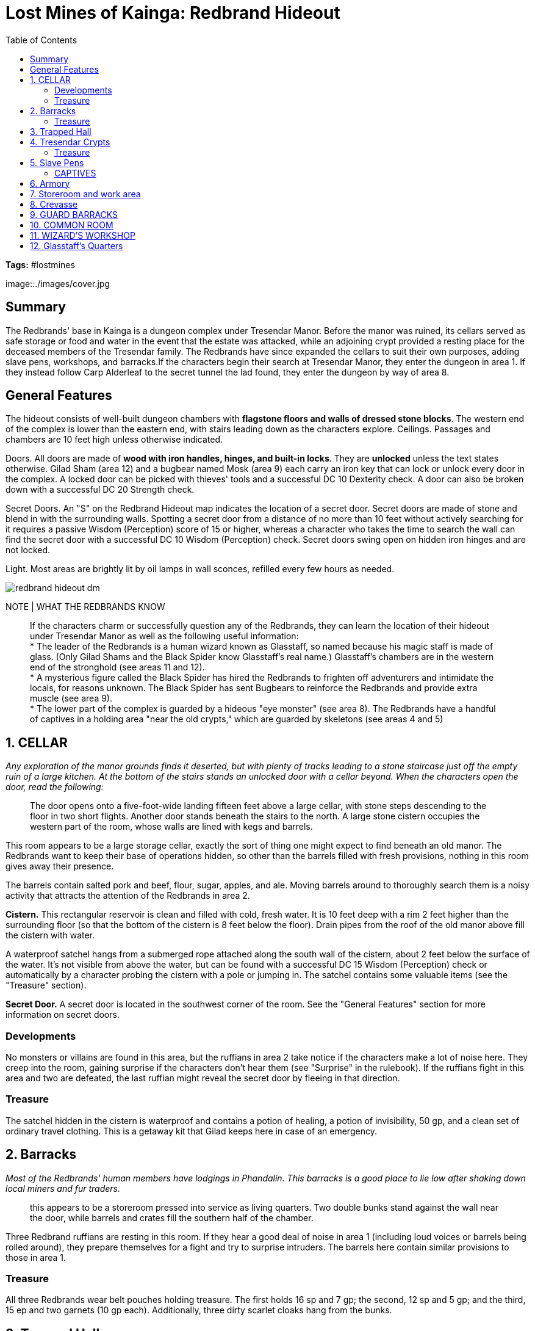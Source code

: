 = Lost Mines of Kainga: Redbrand Hideout
:toc:

*Tags:* #lostmines

[align=center]
image::./images/cover.jpg

== Summary

The Redbrands' base in Kainga is a dungeon complex under Tresendar Manor. Before the manor was ruined, its cellars served as safe storage or food and water in the event that the estate was attacked, while an adjoining crypt provided a resting place for the deceased members of the Tresendar family. The Redbrands have since expanded the cellars to suit their own purposes, adding slave pens, workshops, and barracks.If the characters begin their search at Tresendar Manor, they enter the dungeon in area 1. If they instead follow Carp Alderleaf to the secret tunnel the lad found, they enter the dungeon by way of area 8.

== General Features

The hideout consists of well-built dungeon chambers with *flagstone floors and walls of dressed stone blocks*. The western end of the complex is lower than the eastern end, with stairs leading down as the characters explore. Ceilings. Passages and chambers are 10 feet high unless otherwise indicated.

Doors. All doors are made of *wood with iron handles, hinges, and built-in locks*. They are *unlocked* unless the text states otherwise. Gilad Sham (area 12) and a bugbear named Mosk (area 9) each carry an iron key that can lock or unlock every door in the complex. A locked door can be picked with thieves' tools and a successful DC 10 Dexterity check. A door can also be broken down with a successful DC 20 Strength check.

Secret Doors. An "S" on the Redbrand Hideout map indicates the location of a secret door. Secret doors are made of stone and blend in with the surrounding walls. Spotting a secret door from a distance of no more than 10 feet without actively searching for it requires a passive Wisdom (Perception) score of 15 or higher, whereas a character who takes the time to search the wall can find the secret door with a successful DC 10 Wisdom (Perception) check. Secret doors swing open on hidden iron hinges and are not locked. 

Light. Most areas are brightly lit by oil lamps in wall sconces, refilled every few hours as needed.

[align=center]
image::../maps/redbrand_hideout_dm.jpg[]

NOTE | WHAT THE REDBRANDS KNOW

> If the characters charm or successfully question any of the Redbrands, they can learn the location of their hideout under Tresendar Manor as well as the following useful information: +
> * The leader of the Redbrands is a human wizard known as Glasstaff, so named because his magic staff is made of glass. (Only Gilad Shams and the Black Spider know Glasstaff's real name.) Glasstaff's chambers are in the western end of the stronghold (see areas 11 and 12). +
> * A mysterious figure called the Black Spider has hired the Redbrands to frighten off adventurers and intimidate the locals, for reasons unknown. The Black Spider has sent Bugbears to reinforce the Redbrands and provide extra muscle (see area 9). +
> * The lower part of the complex is guarded by a hideous "eye monster" (see area 8). The Redbrands have a handful of captives in a holding area "near the old crypts," which are guarded by skeletons (see areas 4 and 5)

== 1. CELLAR

_Any exploration of the manor grounds finds it deserted, but with plenty of tracks leading to a stone staircase just off the empty ruin of a large kitchen. At the bottom of the stairs stands an unlocked door with a cellar beyond. When the characters open the door, read the following:_

> The door opens onto a five-foot-wide landing fifteen feet above a large cellar, with stone steps descending to the floor in two short flights. Another door stands beneath the stairs to the north. A large stone cistern occupies the western part of the room, whose walls are lined with kegs and barrels.

This room appears to be a large storage cellar, exactly the sort of thing one might expect to find beneath an old manor. The Redbrands want to keep their base of operations hidden, so other than the barrels filled with fresh provisions, nothing in this room gives away their presence.

The barrels contain salted pork and beef, flour, sugar, apples, and ale. Moving barrels around to thoroughly search them is a noisy activity that attracts the attention of the Redbrands in area 2.

*Cistern.* This rectangular reservoir is clean and filled with cold, fresh water. It is 10 feet deep with a rim 2 feet higher than the surrounding floor (so that the bottom of the cistern is 8 feet below the floor). Drain pipes from the roof of the old manor above fill the cistern with water.

A waterproof satchel hangs from a submerged rope attached along the south wall of the cistern, about 2 feet below the surface of the water. It's not visible from above the water, but can be found with a successful DC 15 Wisdom (Perception) check or automatically by a character probing the cistern with a pole or jumping in. The satchel contains some valuable items (see the "Treasure" section).

*Secret Door.* A secret door is located in the southwest corner of the room. See the "General Features" section for more information on secret doors. 

=== Developments

No monsters or villains are found in this area, but the ruffians in area 2 take notice if the characters make a lot of noise here. They creep into the room, gaining surprise if the characters don't hear them (see "Surprise" in the rulebook). If the ruffians fight in this area and two are defeated, the last ruffian might reveal the secret door by
fleeing in that direction.

=== Treasure

The satchel hidden in the cistern is waterproof and contains a potion of healing, a potion of invisibility, 50 gp, and a clean set of ordinary travel clothing. This is a getaway kit that Gilad keeps here in case of an emergency.

== 2. Barracks

_Most of the Redbrands' human members have lodgings in Phandalin. This barracks is a good place to lie low after shaking down local miners and fur traders._

> this appears to be a storeroom pressed into service as living quarters. Two double bunks stand against the wall near the door, while barrels and crates fill the southern half of the chamber.

Three Redbrand ruffians are resting in this room. If they hear a good deal of noise in area 1 (including loud voices or barrels being rolled around), they prepare themselves for a fight and try to surprise intruders. The barrels here contain similar provisions to those in area 1.

=== Treasure

All three Redbrands wear belt pouches holding treasure. The first holds 16 sp and 7 gp; the second, 12 sp and 5 gp; and the third, 15 ep and two garnets (10 gp each). Additionally, three dirty scarlet cloaks hang from the bunks.

== 3. Trapped Hall

This area was part of Tresendar Manor's original cellars. The Redbrands dug out the dirt beneath the stone floor,creating a hidden pit trap.

> Thick dust covers the flagstones of this somber hallway. The walls are decorated with faux columns every ten feet, and the double doors at the west end of the hall are sheathed in copper plate, now green with age. A relief carving of a mournful angel graces the doors.

*Trap*
DC 15 Wisdom (Perception) check to find.
DC 10 Dexterity (Acrobatics) check to avoid once found.
DC 15 Dexterity saving throw to catch the edge. 2d6 bludgeoning

The pit trap in the middle of the hallway is hidden under a false floor consisting of loose stone tiles laid atop breakaway timbers. The tiles and timbers collapse under 100 or more pounds of weight. A character searching the hall for traps can spot the covered pit with a successful DC 15 Wisdom (Perception) check. 

A successful check also reveals narrow ledges on the north and south sides of the pit. A creature attempting to skirt around the pit using one of these ledges must succeed on a DC 10 Dexterity (Acrobatics) check.

A creature that triggers the trap or fails the Dexterity check to skirt around the edge of the pit must attempt a DC 15 Dexterity saving throw to catch the edge. On a failed save, the creature falls 20 feet to the dirt floor of the
pit, taking 2d6 bludgeoning damage and landing prone

== 4. Tresendar Crypts

The elders of the long-gone Tresendar family were once laid to rest in this mausoleum.

> Three large stone sarcophagi stand within this dusty crypt, and propped up against each sarcophagus is a human skeleton clad in bits of rusty mail. False columns along the walls are carved in the image of spreading oak trees. The double doors in the southeast corner are sheathed in tarnished copper plate.

INFORMATION | Fighting in this room alerts the Redbrands in area 5 that trouble is on the way.

The three skeletons are animated and attack any creature that comes within 10 feet of the door leading to area 5 or the door leading to area 6, unless that creature is wearing the scarlet cloak of the Redbrands or speaks the password
"Accadia" (the name of an ancient elven nation, which once spread across much of the Sword Coast).

The stone lid of each sarcophagus is carved to depict the person entombed within-two human males and one human female, all of noble bearing. If opened, the tombs contain mostly moldering bones and scraps of clothing, but see the "Treasure" section.

=== Treasure

Amid the bones in each sarcophagus is a platinum signet ring (50 gp).

== 5. Slave Pens

For the past two months, the Redbrands have been capturing travelers in the area and holding them in these pens until they can be sold into slavery. 

> This long room is partitioned into three areas, with iron bars walling off the north and south. Filthy straw lines the floors of those cells, the hinged doors of which are secured by chains and padlocks. A pair of disheveled human women are held in the cell to the south, while a human boy is confined to the north. All are dressed in plain gray tunics and have iron collars fitted around their necks. A heap of discarded clothing is piled carelessly against the
far wall.

Two Redbrand ruffians in scarlet cloaks stand guard here, though they spend most of their time taunting the hapless prisoners (see the "Captives" section). If they hear fighting in area 5, they take up positions against the wall near the door, then try to surprise intruders. The captives are too intimidated to shout warnings or call for help.

The heap of clothing belongs to the various captives who have been housed here over the last two months-at least a dozen people to judge by the size of the pile. 

*Cell Doors.* The cell doors feature simple locks requiring thieves' tools and a successful DC 10 Dexterity check to pick. The doors can also be wrenched open by brute force with a successful DC 22 Strength check.

=== CAPTIVES

Mirna Dendrar and her two teenage children
thirteen-year-old Nars
eighteen-year-old Nilsa.
Though her family has nothing as reward, where a valuable heirloom is hidden.

The three human commoners imprisoned here are Mirna Dendrar and her two teenage children, thirteen-year-old Nars and eighteen-year-old Nilsa. A few days ago, the Redbrands murdered Mirna's husband, Thel, for defying them. (His corpse can be found in area 8.) That night, the gang returned and abducted the family from their home in Phandalin. The gang plans to sell the family into slavery.

The Dendrars are grateful to the characters for rescuing them, but they can't provide much information about the Redbrand hideout. All they know is that the boss is a wizard (though they haven't met him and don't know his name), and that he has "tall, furry monsters with big ears" (bugbears) working for him.

Side Quest: Mirna's Heirloom. Though her family has nothing to offer as a reward, Mirna tells the characters that she might know where a valuable heirloom is hidden. When she was a young girl, she and her family fled from the town of Thundertree after undead overran the place. Her family had an herb and alchemy shop, inside which a case containing an emerald necklace was hidden beneath a section of storage shelves. She never dared to return and retrieve it. The shop was in the southeast part of Thundertree. If the characters decide to explore the ruins of Thundertree, see part 3 of the adventure

== 6. Armory

The door to this room is locked from the outside. Across from the locked door is a secret door that leads to area 7.
For more information on locked doors and secret doors, see the "General Features" section (page 20).

> Racks of weapons line the walls of this chamber, including spears, swords, crossbows, and bolts. A dozen dirty red cloaks hang from hooks by the door.

The Redbrands have ambitious plans to expand their numbers in the near future, so they have been stockpiling arms and armor. The weapon racks hold twelve spears, six shortswords, four longswords, six light crossbows, and eight quivers holding twenty crossbow bolts each.

== 7. Storeroom and work area

In this chamber, the Redbrands take stock of their stolen wares, either shipping them out through the cavern to the south or packaging them for storage in the stronghold.

> This area is the north end of a large natural cavern, but it has been finished with dressed stone block walls and a flagstone floor. Several barrels are stored against the walls here, along with a number of empty crates, straw for packing, hammers, pry bars, and nails.The cavern continues for some distance to the south. You can make out several passages that open up off the larger cavern, and what looks like a deep pit or crevasse in the floor.

== 8. Crevasse

The characters arrive here by one of three routes: the tunnel from area 1, the storeroom at area 7, or the rough- hewn passage to the south, which continues off the map for about one hundred feet and emerges from a tunnel in the woods south of Tresendar Manor. The passage is an excellent way to smuggle people or goods in and out of Phandalin without being seen, and is thus perfect for a gang of slavers and thieves.

> A cold breeze fills this large natural cavern, carrying with it the faint scent of decaying flesh. A crevasse divides the cavern and is flanked by two rough stone columns that support the twenty-foot-high ceiling. Two arched wooden bridges span the chasm.

The guardian of this cave is a nothic-an insane subterranean monster that hungers for flesh. The creature, lured by a faint magical effect emanating from the crevasse, was occupying the area when the Redbrands moved in. Gilad managed to strike a bargain with the monster, convincing it to help guard the stronghold in exchange for treasure and the occasional gift of fresh meat. Still, the nothic is untrustworthy.

The nothic lurks near the west ends of the two bridges. If it notices intruders entering the cave, it hides behind one of the large stone columns and watches them, attempting to use its Weird Insight (see the creature's stat block) to discern the characters' secrets.

The nothic communicates using telepathy. If detected, it prefers to negotiate and isn't above betraying the Redbrands for the right incentive, such as the promise of food. When roleplaying the nothic, consider speaking in whispers and throwing in some mad cackles and bits of gibberish. Also be sure to mention that the creature isn't actually talking but rather filling the characters' heads with its foul murmurings and demands for food. The nothic knows everything the Redbrands know; see the "What the Redbrands Know" sidebar on page 20

*Bridges.* These bridges are made of wooden planks and have no rails. The south one is rigged to collapse when a creature weighing more than 50 pounds moves across it. A character next to the bridge can discern that the construction is faulty with a successful DC 15 Intelligence (Investigation) check. Any creature can use an action to dislodge one end of either bridge, dropping it into the crevasse.

*Crevasse.* This steep-sided fissure is 5 to 10 feet wide and 20 feet deep. Its rough walls are easily climbed without an ability check. A creature that falls into the crevasse takes 2d6 bludgeoning damage and lands prone in a jumble of rubble that is difficult terrain (see "Difficult Terrain" in the rulebook). The bottom of the crevasse feels unnaturally cold. When viewed with a detect magic spell, the area emanates a faint necromantic aura. The magic causes all organic matter in the crevasse to age and decompose at half the normal rate.

Currently heaped at the bottom among broken and well-gnawed bones is the half-eaten body of Thel Dendrar, the woodcarver of Phandalin who was murdered by the Redbrands. The outlaws left his corpse here for the nothic to feed on.

*TREASURE*
The nothic keeps its hoard in a battered wooden chest hidden in a cubbyhole at the bottom of the crevasse, under the north bridge. The chest can't be seen from the edge of the crevasse, but is obvious to any character who descends into the fissure. The chest contains 160 sp, 120 gp, five malachite gems (15 gp each), two potions of healing, and a scroll of augury. The chest also holds a +l longsword in a silver-chased scabbard. The sword is inscribed with the name "Talon," and its hilt is worked in the shape of a bird of prey with outspread wings. It once belonged to a great knight named Aldith Tresendar, known as the Black Hawk. A character who succeeds on a DC 15 Intelligence (History) check recognizes the sword and recalls this lore. Sir Aldith died fighting off the ores that attacked through the hidden caverns below his manor. Talon was lost here until the nothic found it.

== 9. GUARD BARRACKS

A character who listens at this door with a successful DC 10 Wisdom (Perception) check hears several gruff voices issuing demeaning commands in the Goblin tongue. Examples include "Lick the floor!" and "Roll like a dog!" The bugbears here are bullying their goblin slave. 

> This barracks contains four roughly built wooden bunks, with heaped-up blankets and dirty dishes scattered about. A strong smell of unwashed bodies and rotten meat fills the air. Three tall, furry humanoids are lounging among the mess,barking orders at a sad little goblin that demeans itself for their amusement. Your sudden appearance causes the goblin to faint.

Three bugbears and one goblin are present. The goblin, Droop, falls unconscious at the sight of the party, but another creature can use an action to wake him. Otherwise, Droop remains unconscious for l d IO minutes. The bugbears work for the Black Spider and were sent here to help Gilad keep the Redbrands and the citizens of Phandalin in line. 

The leader is named *Mosk*. He wears a jeweled eye patch even though he has both his eyes. Mosk wears the eye patch because he thinks it's fancy. The bugbears avoid the human members of the Redbrands. If the characters are wearing scarlet cloaks taken from elsewhere, the bugbears assume that they serve Gilad. Clever characters might even persuade the bugbears to help deal with "traitors" or "impostors" elsewhere in the dungeon. If you don't think the players are doing a great job roleplaying the deception, you can have the character who is doing most of the talking make a DC 15 Charisma (Deception) check to convince the bugbears to do what the party wants.

*ROLEPLAYING DROOP*
The goblin, Droop, is not a threat to the party. He has been cowed by the bugbears and follows their orders until . someone stronger comes along. If he regains consciousness during combat, Droop hides and avoids the fight. He is such a coward that ifhe is ordered to fight, he does so with disadvantage (as explained in the rulebook). Droop knows the general layout of the Redbrand hideout, as well as the location of its secret doors and traps. He doesn't think to offer up the information, but ifprompted, he reveals as' much as he can remember in an attempt to be useful to the party. Some of the details might be confusing or mixed up. He is a goblin, after all.

If the bugbears are dispatched, Droop tries to ingratiate himself with the party. He doesn't remember the route to Cragmaw Castle, but he knows it's up north, in the forest. He also knows that Cragmaw goblins patrol around Phandalin, and he suggests the characters might be able to capture a patrol to learn more about the castle.Characters might be inclined to keep Droop around for a while. See the "NPC Party Members" sidebar (page 11) for advice on how to run Droop as a member of the party.

*DEVELOPMENTS*
The bugbears are the only ones in the Redbrand hideout who know the location of Wave Echo Cave. They won't willingly divulge this information, since they fear the Black Spider more than they fear the characters. The bugbears also know the location of Cragmaw Castle, but again, they don't share this information readily. A character who interrogates a captured bugbear can pry the information loose with a successful DC 15 Charisma(Intimidation) check. 

*TREASURE*
Mosk carries a belt pouch containing 33 sp and wears
an eye patch made of black leather set with semiprecious
stones (50 gp). He also has an iron key that locks and
unlocks all the doors in the Redbrand hideout

== 10. COMMON ROOM

This area serves as the headquarters and meeting room for the Redbrands. When there is no official business to discuss, it doubles as a common room where the stronghold guards can relax while off duty. A character who listens at the door with a successful DC 10 Wisdom (Perception) check hears the villains within engaged in a game of knucklebones. This makes for a mysterious rattling sound, followed by shouts and groans and a sudden gabble of voices as wagers are paid. If the characters burst into the room, they automatically surprise its occupants.

> Several worn tables and chairs are scattered around this large room. Wooden benches are drawn up against walls decorated with draperies of brown and red, and several ale kegs are propped up and tapped. Four tough-looking human warriors wearing scarlet cloaks are gathered around one of the tables. A stack of coins and
trinkets is heaped upon the tabletop between them.

Four Redbrand ruffians are drinking and playing knucklebones when the characters enter. The game isn't far from turning acrimonious, as most of them do. The dice are loaded, and the ruffian to which they belong is naturally winning. All four have been drinking heavily, and they are poisoned (see the appendix in the rule book for the effects of being poisoned).

The Redbrands immediately recognize characters wearing scarlet cloaks as impostors. However, fast-talking characters might still be able to pass themselves off as "new recruits," especially if they offer to join the game. If you don't think the players are doing a great job roleplaying the deception, you can have the character who is doing most of the talking make a DC 10 Charisma (Deception) check to fool the Redbrands.

*TREASURE*
The wealth in the room is all on the table, having been bet in the game. (Knocking over the table or mixing up all the enemies' loot is a great way to distract them for a short time.) The total amounts to 75 cp, 55 sp, 22 ep, 15 gp, anda gold earring set with a tiny ruby (30 gp)

== 11. WIZARD'S WORKSHOP

Faint bubbling and dripping sounds can be heard through either door of this room with a successful DC 15 Wisdom (Perception) check.

> This room appears to be a wizard's workshop. A rat scurries across the floor and takes refuge under a large worktable set up with alembics, retorts, distillation coils, and other alchemical devices, all of it stewing and bubbling away. Bookshelves are crowded with sheaves of parchment and strange-looking tomes.

*DEVELOPMENTS*
Because Gilad and his rat familiar share a telepathic bond, the mage (in area 12) knows the characters are coming and has time to prepare for them.

*ABOUT*
Gilad has left his rat familiar here to watch for intruders. The rat shares a telepathic bond with its master, and it sends a brief warning message to Gilad as soon as it detects intruders. The rat moves at a speed of 20 feet and has AC 10, 1 hit point, and no effective attacks. If the rat is killed, it disappears.

If the characters leave the rat unharmed, it follows them around as though curious or hungry. It might even feign affection for a character who feeds it, though it remains absolutely loyal to Gilad, Books and Notes. Gilad is trying to master the art of brewing potions and concocting alchemical mixtures. 

The books and notes scattered around the room are basic texts on alchemy. Any character proficient in Arcana can see that Gilad's apparatus appears to be set up to brew potions of invisibility-not that he has succeeded so far. Among the books is a tome written in Dwarvish. The journal of an adventurer named Urmon, it describes the history of the Lost Mine of Phandelver and the Forge of Spells. (Share the information in the first and second paragraph of the "Background" section if you have not already done so.) In addition, Urmon records that a magic ace named Lightbritiger was commissioned by priests of Lathander, the god of dawn, from the rnages working with the gnomes and dwarves of the Phandelver's Pact.

The mace was lost when Wave Echo Cave and its mine vanished from history. (Characters might find the mace in part 4, "Wave Echo Cave.")

TREASURE
Most of the materials in this room have no value, but three
small bottles hold rare reagents: mercury, dragon bile, and
powdered nightshade. These are worth 25 gp each to an
apothecary or alchemist.

== 12. Glasstaff's Quarters

If the characters approach this room through the secret passage from area 7, they can surprise the leader of the Redbrands -Gilad "Glasstaff" Shams. Otherwise, his rat familiar warns him of any who approach through area 11, and he flees before the characters arrive.

> The walls of this bedchamber are covered with drapes of scarlet cloth. The furnishings include a small writing desk with matching chair, a comfortable-looking bed, and a wooden chest at the foot of the bed. If Gilad is surprised, add the following paragraph: Sitting at the desk is a short, dark-bearded human male in robes, studying a tome. He wears a princely mantle of ermine. A beautiful glass staff leans against his chair, within easy reach.

If the rat in area 11 warns him that trouble is approaching, Gilad the evil mage grabs his staff of defense (see appendix A) and the scrolls in his chest (see the "Treasure" section), and flees through the secret door in the northeast corner of the room. In his haste, Gilad leaves behind a letter from the Black Spider (see the "Developments" section) and neglects to make sure the secret door is closed all the way. Characters gain advantage on ability checks made to find the slightly ajar secret door (see "Advantage and Disadvantage" in the rulebook). For more information on secret doors, see the "General Features" section (page 20).

If he manages to escape, Gilad flees to area 1 (through areas 7 and 8) and grabs the satchel hidden in the cistern there. If the nothic is still alive in area 8, Gilad instructs it to waylay any pursuers. If the characters catch up to him, Gilad quaffs the potion of invisibility in the satchel and flees the hideout. At your discretion, he could reappear later in the adventure.

*ROLEPLAYING Gilad*
A former member of the Lords' Alliance, Gilad seized an opportunity in Phandalin to line his own pockets. Originally tasked with setting up a constabulary, the mage instead assembled a group of outlaws and local ruffians to secure his own position in town.

Gilad knew of the Black Spider through his contacts in the Lords' Alliance and brokered a meeting. The drow promised to share the secrets and wealth of the Forge of Spells with the wizard in exchange for his help and loyalty. Gilad puts on airs of gentility and courteous manners, addressing his ruffians as "my good gentlemen," and referring to sordid acts such as kidnapping or arson as "that unpleasant little business" or "those unfortunate events." He refers to the characters as "guests" and expresses regret that he cannot provide suitable entertainment for their visit. 

Beneath his genteel demeanor, however, Gilad is just as thuggish and arrogant as any Redbrand outlaws. If threatened, Gilad uses his staff of defense to cast mage armor on himself. He then casts offensive spells at enemies he can see. Gilad's stat block contains a list of the spells he has prepared. For descriptions of those spells and their effects, see the rule book. Gilad uses the shield power of his staff for added protection. If he is reduced to 8 or fewer hit points and has no avenues of escape, Gilad surrenders. He values his life more than anything, and he remains a model prisoner in the hopes that the Black Spider will somehow learn of his predicament and "arrange for his freedom."

If he is questioned while in captivity, Gilad relates the following information,all of which is true:

* The Black Spider is a drow (dark elf). The Black Spider sent three bugbears to help Gilad keep the population of Phandalin under control, but the Redbrands have managed without them. The bugbears know the way to Wave Echo Cave, but Gilad does not.
* The Black Spider is searching Wave Echo Cave for the Forge of Spells. Dwarves and gnomes of the Phandelver's Pact used the magical forge to fashion powerful magic items. No other members of the Lords' Alliance know of Gilad's betrayal.

*DEVELOPMENTS*
Various papers and notes are stacked neatly on the desk, mostly consisting of Gilad's written orders to apothecaries and alchemists in nearby settlements for more materials for his workshop. The characters also find a letter signed with the Black Spider's symbol. Lord Shams, My spies in Neverwinter tell me that strangers are due to arrive in Phandalin. They could be working for the dwarves. Capture them if you can, kill them if you must, but don't allow them to upset our plans. See that any dwarven maps in their possession are delivered to me with haste. 

I'm counting on you, Gilad. Don't disappoint me. If Gilad is taken into custody, Sildar Hallwinter arranges to have the wizard incarcerated in the townmaster's hall until he can be safely transported back to Neverwinter. Whether Gilad stands trial for his crimes is beyond the scope of this adventure. The Black Spider is too preoccupied to meddle in the wizard's fate.

*TREASURE*
At the foot of Gilad's bed is a sturdy, unlocked wooden chest holding the best pickings of the Redbrands' loot over the last two months. It contains 180 sp, 130 gp, and a silk pouch containing five carnelians (10 gp each), two peridots (15 gp each), and one pearl (100 gp). It also contains two magic items that Gilad brought with him from Neverwinter: a scroll of charm person and a scroll of fireball. Gilad also wields a staff of defense (see appendix A).

